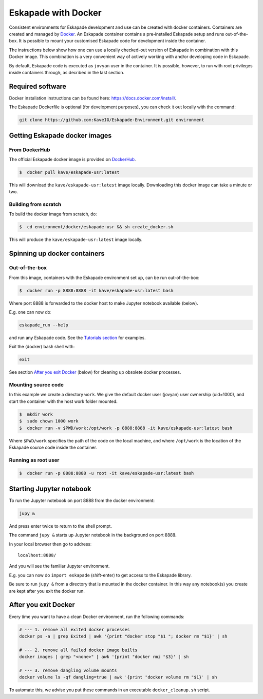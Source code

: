 Eskapade with Docker
====================

Consistent environments for Eskapade development and use can be created with docker containers. Containers are created and managed by `Docker <https://www.docker.com/>`_. An Eskapade container contains a pre-installed Eskapade setup and runs out-of-the-box.  It is possible to mount your customised Eskapade code for development inside the container.

The instructions below show how one can use a locally checked-out version of Eskapade in combination with this Docker image. This combination is a very convenient way of actively working with and/or developing code in Eskapade.

By default, Eskapade code is executed as ``jovyan`` user in the container. It is possible, however, to run with root privileges inside containers through, 
as decribed in the last section.


Required software
_________________

Docker installation instructions can be found here: `<https://docs.docker.com/install/>`_.

The Eskapade Dockerfile is optional (for development purposes), you can check it out locally with the command:

.. code-block:: bash

  git clone https://github.com:KaveIO/Eskapade-Environment.git environment



Getting Eskapade docker images
______________________________

From DockerHub
::::::::::::::

The official Eskapade docker image is provided on `DockerHub <https://hub.docker.com/r/kave/eskapade-usr/>`_.

.. code:: bash

  $  docker pull kave/eskapade-usr:latest

This will download the ``kave/eskapade-usr:latest`` image locally.
Downloading this docker image can take a minute or two.



Building from scratch
:::::::::::::::::::::

To build the docker image from scratch, do:

.. code:: bash

  $  cd environment/docker/eskapade-usr && sh create_docker.sh

This will produce the ``kave/eskapade-usr:latest`` image locally.


Spinning up docker containers
_____________________________

Out-of-the-box
::::::::::::::

From this image, containers with the Eskapade environment set up, can be run out-of-the-box:

.. code:: bash

  $  docker run -p 8888:8888 -it kave/eskapade-usr:latest bash

Where port 8888 is forwarded to the docker host to make Jupyter notebook available (below).

E.g. one can now do:

.. code-block:: bash

  eskapade_run --help

and run any Eskapade code. See the `Tutorials section <https://eskapade.readthedocs.io/en/latest/tutorials.html>`_ for examples.

Exit the (docker) bash shell with:

.. code-block:: bash

  exit

See section `After you exit Docker`_ (below) for cleaning up obsolete docker processes.


Mounting source code
::::::::::::::::::::

In this example we create a directory ``work``.
We give the default docker user (jovyan) user ownership (uid=1000), 
and start the container with the host work folder mounted.

.. code:: bash

  $  mkdir work
  $  sudo chown 1000 work
  $  docker run -v $PWD/work:/opt/work -p 8888:8888 -it kave/eskapade-usr:latest bash

Where ``$PWD/work`` specifies the path of the code on the local machine, and where ``/opt/work`` is the location of the Eskapade source code inside the container.


Running as root user
::::::::::::::::::::

.. code:: bash

  $  docker run -p 8888:8888 -u root -it kave/eskapade-usr:latest bash




Starting Jupyter notebook
_________________________

To run the Jupyter notebook on port 8888 from the docker environment:

.. code-block:: bash

  jupy &

And press enter twice to return to the shell prompt.

The command ``jupy &`` starts up Jupyter notebook in the background on port 8888.

In your local browser then go to address::

  localhost:8888/

And you will see the familiar Jupyter environment.

E.g. you can now do ``import eskapade`` (shift-enter) to get access to the Eskapade library.

Be sure to run ``jupy &`` from a directory that is mounted in the docker container.
In this way any notebook(s) you create are kept after you exit the docker run.


After you exit Docker
_____________________

Every time you want to have a clean Docker environment, run the following commands:

.. code-block:: bash

  # --- 1. remove all exited docker processes
  docker ps -a | grep Exited | awk '{print "docker stop "$1 "; docker rm "$1}' | sh

  # --- 2. remove all failed docker image builts
  docker images | grep "<none>" | awk '{print "docker rmi "$3}' | sh

  # --- 3. remove dangling volume mounts
  docker volume ls -qf dangling=true | awk '{print "docker volume rm "$1}' | sh

To automate this, we advise you put these commands in an executable ``docker_cleanup.sh`` script.
